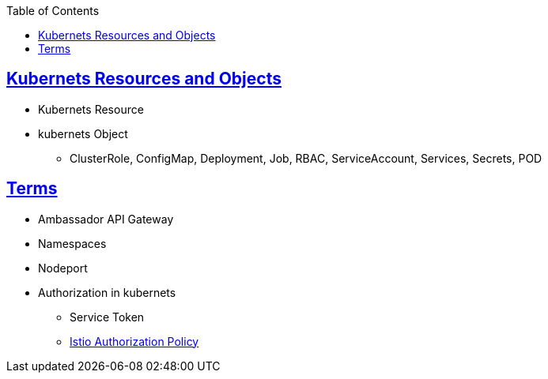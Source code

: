 :toc:
:toclevels: 3

== link:http://127.0.0.1:6601/System_Design/Concepts/Kubernets/Kubernets_Objects.html[Kubernets Resources and Objects]
* Kubernets Resource
* kubernets Object
** ClusterRole, ConfigMap, Deployment, Job, RBAC, ServiceAccount, Services, Secrets, POD

== link:https://code-with-amitk.github.io/System_Design/Concepts/Containers/Kubernets/[Terms]
* Ambassador API Gateway
* Namespaces
* Nodeport
* Authorization in kubernets
** Service Token
** link:/System-Design/Concepts/Containers/Kubernets/Terms/istio#istio-authorizationpolicy[Istio Authorization Policy]
